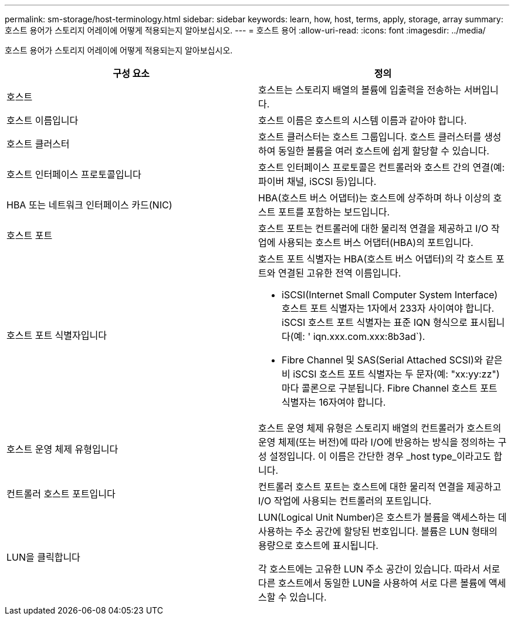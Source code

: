 ---
permalink: sm-storage/host-terminology.html 
sidebar: sidebar 
keywords: learn, how, host, terms, apply, storage, array 
summary: 호스트 용어가 스토리지 어레이에 어떻게 적용되는지 알아보십시오. 
---
= 호스트 용어
:allow-uri-read: 
:icons: font
:imagesdir: ../media/


[role="lead"]
호스트 용어가 스토리지 어레이에 어떻게 적용되는지 알아보십시오.

[cols="2*"]
|===
| 구성 요소 | 정의 


 a| 
호스트
 a| 
호스트는 스토리지 배열의 볼륨에 입출력을 전송하는 서버입니다.



 a| 
호스트 이름입니다
 a| 
호스트 이름은 호스트의 시스템 이름과 같아야 합니다.



 a| 
호스트 클러스터
 a| 
호스트 클러스터는 호스트 그룹입니다. 호스트 클러스터를 생성하여 동일한 볼륨을 여러 호스트에 쉽게 할당할 수 있습니다.



 a| 
호스트 인터페이스 프로토콜입니다
 a| 
호스트 인터페이스 프로토콜은 컨트롤러와 호스트 간의 연결(예: 파이버 채널, iSCSI 등)입니다.



 a| 
HBA 또는 네트워크 인터페이스 카드(NIC)
 a| 
HBA(호스트 버스 어댑터)는 호스트에 상주하며 하나 이상의 호스트 포트를 포함하는 보드입니다.



 a| 
호스트 포트
 a| 
호스트 포트는 컨트롤러에 대한 물리적 연결을 제공하고 I/O 작업에 사용되는 호스트 버스 어댑터(HBA)의 포트입니다.



 a| 
호스트 포트 식별자입니다
 a| 
호스트 포트 식별자는 HBA(호스트 버스 어댑터)의 각 호스트 포트와 연결된 고유한 전역 이름입니다.

* iSCSI(Internet Small Computer System Interface) 호스트 포트 식별자는 1자에서 233자 사이여야 합니다. iSCSI 호스트 포트 식별자는 표준 IQN 형식으로 표시됩니다(예: ' iqn.xxx.com.xxx:8b3ad`).
* Fibre Channel 및 SAS(Serial Attached SCSI)와 같은 비 iSCSI 호스트 포트 식별자는 두 문자(예: "xx:yy:zz")마다 콜론으로 구분됩니다. Fibre Channel 호스트 포트 식별자는 16자여야 합니다.




 a| 
호스트 운영 체제 유형입니다
 a| 
호스트 운영 체제 유형은 스토리지 배열의 컨트롤러가 호스트의 운영 체제(또는 버전)에 따라 I/O에 반응하는 방식을 정의하는 구성 설정입니다. 이 이름은 간단한 경우 _host type_이라고도 합니다.



 a| 
컨트롤러 호스트 포트입니다
 a| 
컨트롤러 호스트 포트는 호스트에 대한 물리적 연결을 제공하고 I/O 작업에 사용되는 컨트롤러의 포트입니다.



 a| 
LUN을 클릭합니다
 a| 
LUN(Logical Unit Number)은 호스트가 볼륨을 액세스하는 데 사용하는 주소 공간에 할당된 번호입니다. 볼륨은 LUN 형태의 용량으로 호스트에 표시됩니다.

각 호스트에는 고유한 LUN 주소 공간이 있습니다. 따라서 서로 다른 호스트에서 동일한 LUN을 사용하여 서로 다른 볼륨에 액세스할 수 있습니다.

|===